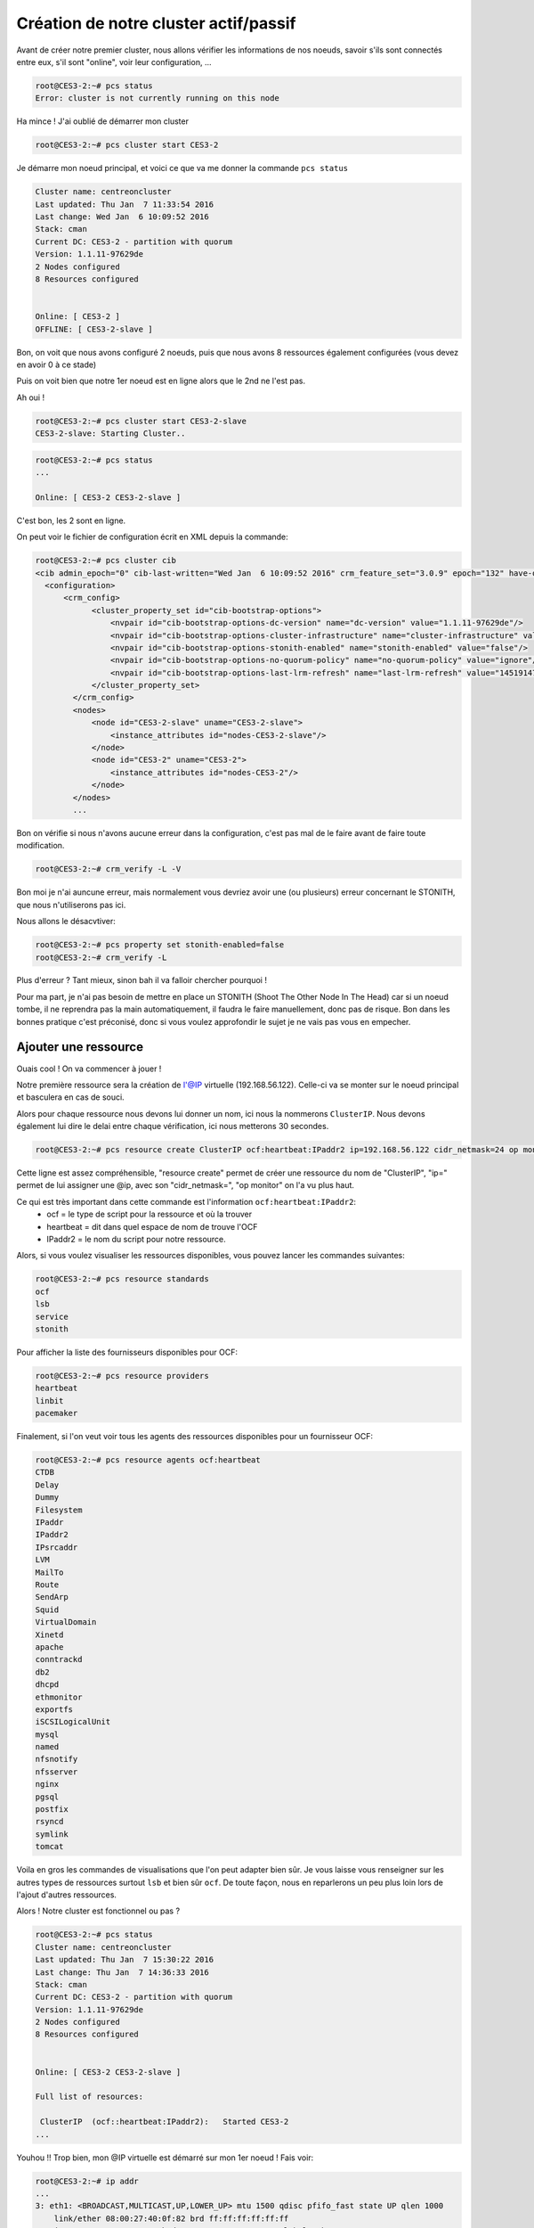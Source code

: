 ****************************************
Création de notre cluster actif/passif
****************************************

Avant de créer notre premier cluster, nous allons vérifier les informations de nos noeuds, savoir s'ils sont connectés entre eux, s'il sont "online", voir leur configuration, ...

  
.. code-block:: bash

    root@CES3-2:~# pcs status
    Error: cluster is not currently running on this node

Ha mince ! J'ai oublié de démarrer mon cluster

.. code-block:: bash

    root@CES3-2:~# pcs cluster start CES3-2

Je démarre mon noeud principal, et voici ce que va me donner la commande ``pcs status``

.. code-block:: bash

    Cluster name: centreoncluster
    Last updated: Thu Jan  7 11:33:54 2016
    Last change: Wed Jan  6 10:09:52 2016
    Stack: cman
    Current DC: CES3-2 - partition with quorum
    Version: 1.1.11-97629de
    2 Nodes configured
    8 Resources configured


    Online: [ CES3-2 ]
    OFFLINE: [ CES3-2-slave ]


Bon, on voit que nous avons configuré 2 noeuds, puis que nous avons 8 ressources également configurées (vous devez en avoir 0 à ce stade)

Puis on voit bien que notre 1er noeud est en ligne alors que le 2nd ne l'est pas.

Ah oui !

.. code-block:: bash

    root@CES3-2:~# pcs cluster start CES3-2-slave
    CES3-2-slave: Starting Cluster..


.. code-block:: bash

    root@CES3-2:~# pcs status
    ...

    Online: [ CES3-2 CES3-2-slave ]


C'est bon, les 2 sont en ligne.

On peut voir le fichier de configuration écrit en XML depuis la commande:

.. code-block:: bash

    root@CES3-2:~# pcs cluster cib
    <cib admin_epoch="0" cib-last-written="Wed Jan  6 10:09:52 2016" crm_feature_set="3.0.9" epoch="132" have-quorum="1" num_updates="54" validate-with="pacemaker-2.0" dc-uuid="CES3-2">
      <configuration>
          <crm_config>
                <cluster_property_set id="cib-bootstrap-options">
                    <nvpair id="cib-bootstrap-options-dc-version" name="dc-version" value="1.1.11-97629de"/>
                    <nvpair id="cib-bootstrap-options-cluster-infrastructure" name="cluster-infrastructure" value="cman"/>
                    <nvpair id="cib-bootstrap-options-stonith-enabled" name="stonith-enabled" value="false"/>
                    <nvpair id="cib-bootstrap-options-no-quorum-policy" name="no-quorum-policy" value="ignore"/>
                    <nvpair id="cib-bootstrap-options-last-lrm-refresh" name="last-lrm-refresh" value="1451914735"/>
                </cluster_property_set>
            </crm_config>
            <nodes>
                <node id="CES3-2-slave" uname="CES3-2-slave">
                    <instance_attributes id="nodes-CES3-2-slave"/>
                </node>
                <node id="CES3-2" uname="CES3-2">
                    <instance_attributes id="nodes-CES3-2"/>
                </node>
            </nodes>
            ...

Bon on vérifie si nous n'avons aucune erreur dans la configuration, c'est pas mal de le faire avant de faire toute modification.

.. code-block:: bash

    root@CES3-2:~# crm_verify -L -V

Bon moi je n'ai auncune erreur, mais normalement vous devriez avoir une (ou plusieurs) erreur concernant le STONITH, que nous n'utiliserons pas ici.

Nous allons le désacvtiver:

.. code-block:: bash

    root@CES3-2:~# pcs property set stonith-enabled=false
    root@CES3-2:~# crm_verify -L

Plus d'erreur ? Tant mieux, sinon bah il va falloir chercher pourquoi ! 

Pour ma part, je n'ai pas besoin de mettre en place un STONITH (Shoot The Other Node In The Head) car si un noeud tombe, il ne reprendra pas la main automatiquement, il faudra le faire manuellement, donc pas de risque.
Bon dans les bonnes pratique c'est préconisé, donc si vous voulez approfondir le sujet je ne vais pas vous en empecher.


Ajouter une ressource
======================

Ouais cool ! On va commencer à jouer !

Notre première ressource sera la création de l'@IP virtuelle (192.168.56.122). 
Celle-ci va se monter sur le noeud principal et basculera en cas de souci.

Alors pour chaque ressource nous devons lui donner un nom, ici nous la nommerons ``ClusterIP``.
Nous devons également lui dire le delai entre chaque vérification, ici nous metterons 30 secondes.

.. code-block:: bash

    root@CES3-2:~# pcs resource create ClusterIP ocf:heartbeat:IPaddr2 ip=192.168.56.122 cidr_netmask=24 op monitor interval=30s


Cette ligne est assez compréhensible, "resource create" permet de créer une ressource du nom de "ClusterIP", "ip=" permet de lui assigner une @ip, avec son "cidr_netmask=", "op monitor" on l'a vu plus haut.

Ce qui est très important dans cette commande est l'information ``ocf:heartbeat:IPaddr2``:
 * ocf = le type de script pour la ressource et où la trouver
 * heartbeat = dit dans quel espace de nom de trouve l'OCF
 * IPaddr2 = le nom du script pour notre ressource.

Alors, si vous voulez visualiser les ressources disponibles, vous pouvez lancer les commandes suivantes:

.. code-block:: bash

    root@CES3-2:~# pcs resource standards
    ocf
    lsb
    service
    stonith

Pour afficher la liste des fournisseurs disponibles pour OCF:

.. code-block:: bash
    
    root@CES3-2:~# pcs resource providers
    heartbeat
    linbit
    pacemaker

Finalement, si l'on veut voir tous les agents des ressources disponibles pour un fournisseur OCF:

.. code-block:: bash

    root@CES3-2:~# pcs resource agents ocf:heartbeat
    CTDB
    Delay
    Dummy
    Filesystem
    IPaddr
    IPaddr2
    IPsrcaddr
    LVM
    MailTo
    Route
    SendArp
    Squid
    VirtualDomain
    Xinetd
    apache
    conntrackd
    db2
    dhcpd
    ethmonitor
    exportfs
    iSCSILogicalUnit
    mysql
    named
    nfsnotify
    nfsserver
    nginx
    pgsql
    postfix
    rsyncd
    symlink
    tomcat

Voila en gros les commandes de visualisations que l'on peut adapter bien sûr.
Je vous laisse vous renseigner sur les autres types de ressources surtout ``lsb`` et bien sûr ``ocf``.
De toute façon, nous en reparlerons un peu plus loin lors de l'ajout d'autres ressources.

Alors ! Notre cluster est fonctionnel ou pas ?

.. code-block:: bash

    root@CES3-2:~# pcs status
    Cluster name: centreoncluster
    Last updated: Thu Jan  7 15:30:22 2016
    Last change: Thu Jan  7 14:36:33 2016
    Stack: cman
    Current DC: CES3-2 - partition with quorum
    Version: 1.1.11-97629de
    2 Nodes configured
    8 Resources configured


    Online: [ CES3-2 CES3-2-slave ]

    Full list of resources:

     ClusterIP  (ocf::heartbeat:IPaddr2):   Started CES3-2
    ...

Youhou !! Trop bien, mon @IP virtuelle est démarré sur mon 1er noeud ! Fais voir:

.. code-block:: bash

    root@CES3-2:~# ip addr
    ...
    3: eth1: <BROADCAST,MULTICAST,UP,LOWER_UP> mtu 1500 qdisc pfifo_fast state UP qlen 1000
        link/ether 08:00:27:40:0f:82 brd ff:ff:ff:ff:ff:ff
        inet 192.168.56.120/24 brd 192.168.56.255 scope global eth1
        inet 192.168.56.122/32 brd 192.168.56.255 scope global eth1:ClusterIP
        inet6 fe80::a00:27ff:fe40:f82/64 scope link 
            valid_lft forever preferred_lft forever

Oh là là ! Je suis trop fort !


Executer un basculement
========================

Bon maintenant pourquoi ne pas essayer un petit basculement de noeud, c'est un peu le but ultime de ce tutoriel, non ?

On va vérifier sur quel noeud est notre @IP virtuelle (``pcs status``), noralement elle doit se trouver sur notre machine "maitre".

Alors soit on stop Pacemaker/Corosync sur la machine:

.. code-block:: bash

    root@CES3-2:~# pcs cluster stop CES3-2
    CES3-2: Stopping Cluster (pacemaker)...

Ce qui donne:

.. code-block:: bash

    root@CES3-2-slave:~# pcs status
    Cluster name: centreoncluster
    Last updated: Thu Jan  7 16:01:08 2016
    Last change: Thu Jan  7 14:36:34 2016
    Stack: cman
    Current DC: CES3-2 - partition with quorum
    Version: 1.1.11-97629de
    2 Nodes configured
    8 Resources configured


    Node CES3-2: standby
    Online: [ CES3-2-slave ]

    Full list of resources:

     ClusterIP  (ocf::heartbeat:IPaddr2):   Started CES3-2-slave

Bien sûr cette commande est à faire sur le 2nd noeud (le premier est stoppé !!)

Soit on fait un standby:

.. code-block:: bash

    root@CES3-2:~# pcs cluster standby CES3-2-slave


Entre temps, j'ai redémarré CES3-2 (mettre "start" à la place de "stop") !! et d'une pierre de coup je repasse la main à ma machine principale.

.. code-block:: bash

    root@CES3-2:~# pcs status
    Cluster name: centreoncluster
    Last updated: Thu Jan  7 16:04:53 2016
    Last change: Thu Jan  7 16:04:23 2016
    Stack: cman
    Current DC: CES3-2-slave - partition with quorum
    Version: 1.1.11-97629de
    2 Nodes configured
    8 Resources configured


    Node CES3-2-slave: standby
    Online: [ CES3-2 ]

    Full list of resources:

     ClusterIP  (ocf::heartbeat:IPaddr2):   Started CES3-2


Pas mal hein ?! allez-y, amusez-vous avec ces commandes ! Ce sont celles que nous utiliserons le plus en prod, ou pas.

Ne pas oublier de sortir CES3-2-slave du standby ! Mais comment ?

.. code-block:: bash

    root@CES3-2:~# pcs cluster unstandby CES3-2-slave

Bah comme ça !

.. note:: Les commandes "stop", "start", "standby", ..., peuvent bien sûr être lancé depuis n'importe quel noeud.

.. note:: Si vous avez plusieurs noeud (au dessus de 2) vous devrez utiliser un "Qurorum", je vous laisse faire vos recherches là-dessus !!

Pour résumer, après l'arrêt d'un noeud sa/ses ressources sont basculées automatiquement sur l'autre noeud. 
Au redémarrage de la machine, la ressource ne revient pas automatiquement sur celle-ci, ce qui est pas mal surtout si la machine contient encore quelques problème et que nous voulons les resoudre avant de lui redonner la main ! 
Par contre, sur d'anciennes version de Pacemaker ce comportement n'est pas automatique !


Prévenir le basculement des ressources après redemarrage
============================================================

Il faut le plus possible éviter de basculer des ressources d'un noeud à l'autre.
Basculer une ressource veut dire que celle-ci sera indisponible pendant un court instant.

Nous allons donc utiliser le principe de "stickiness" qui va dire combien nous preferons rester sur le noeud sur lequel on est.
Ce concept peut-être assez abstrait. Beaucoup de lectures avec du café à gogo et l'esprit libéré peut venir à bout de celui-ci.

Bon on va changer la "viscosité", ou "adhérence", ou soyons fou, le "stickiness" par défaut (on peut le changer aussi sur chaque ressource):

.. code-block:: bash

    root@CES3-2:~# pcs resource defaults resource-stickiness=100
    root@CES3-2:~# pcs resource defaults
    resource-stickiness: 100


